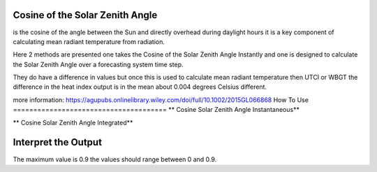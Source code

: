 Cosine of the Solar Zenith Angle
======================================
is the cosine of the angle between the Sun and directly overhead during daylight hours
it is a key component of calculating mean radiant temperature from radiation.

Here 2 methods are presented one takes the Cosine of the Solar Zenith Angle Instantly and one is designed
to calculate the Solar Zenith Angle over a forecasting system time step.

They do have a difference in values but once this is used to calculate mean radiant temperature then UTCI or WBGT
the difference in the heat index output is in the mean about 0.004 degrees Celsius different.

more information: https://agupubs.onlinelibrary.wiley.com/doi/full/10.1002/2015GL066868
How To Use
======================================
** Cosine Solar Zenith Angle Instantaneous**

.. highlight:: python

    calculate_solar_zenith_angle(h, lat, lon, y, m, d)


** Cosine Solar Zenith Angle Integrated**

.. highlight:: python

    calculate_cos_solar_zenith_angle_integrated(lat, lon, y, m, d, h, tbegin, tend)


Interpret the Output
======================================
The maximum value is 0.9 the values should range between 0 and 0.9.